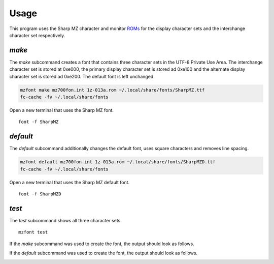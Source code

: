 Usage
=====

This program uses the Sharp MZ character and monitor ROMs_ for the display
character sets and the interchange character set respectively.


`make`
------

The `make` subcommand creates a font that contains three character sets in the
UTF-8 Private Use Area. The interchange character set is stored at 0xe000, the
primary display character set is stored ad 0xe100 and the alternate display
character set is stored ad 0xe200. The default font is left unchanged.

.. code:: bash

    mzfont make mz700fon.int 1z-013a.rom ~/.local/share/fonts/SharpMZ.ttf
    fc-cache -fv ~/.local/share/fonts

Open a new terminal that uses the Sharp MZ font.

::

    foot -f SharpMZ

.. image:: images/normal_font.png


`default`
---------

The `default` subcommand additionally changes the default font, uses square
characters and removes line spacing.

.. code:: bash

    mzfont default mz700fon.int 1z-013a.rom ~/.local/share/fonts/SharpMZD.ttf
    fc-cache -fv ~/.local/share/fonts

Open a new terminal that uses the Sharp MZ default font.

::

    foot -f SharpMZD

.. image:: images/default_font.png


`test`
------

The `test` subcommand shows all three character sets.

::

    mzfont test

If the `make` subcommand was used to create the font, the output should look as
follows.

.. image:: images/normal_test.png

If the `default` subcommand was used to create the font, the output should look
as follows.

.. image:: images/default_test.png


.. _ROMs: https://ia803204.us.archive.org/view_archive.php?archive=/29/items/mame-0.221-roms-merged/mz700.zip
